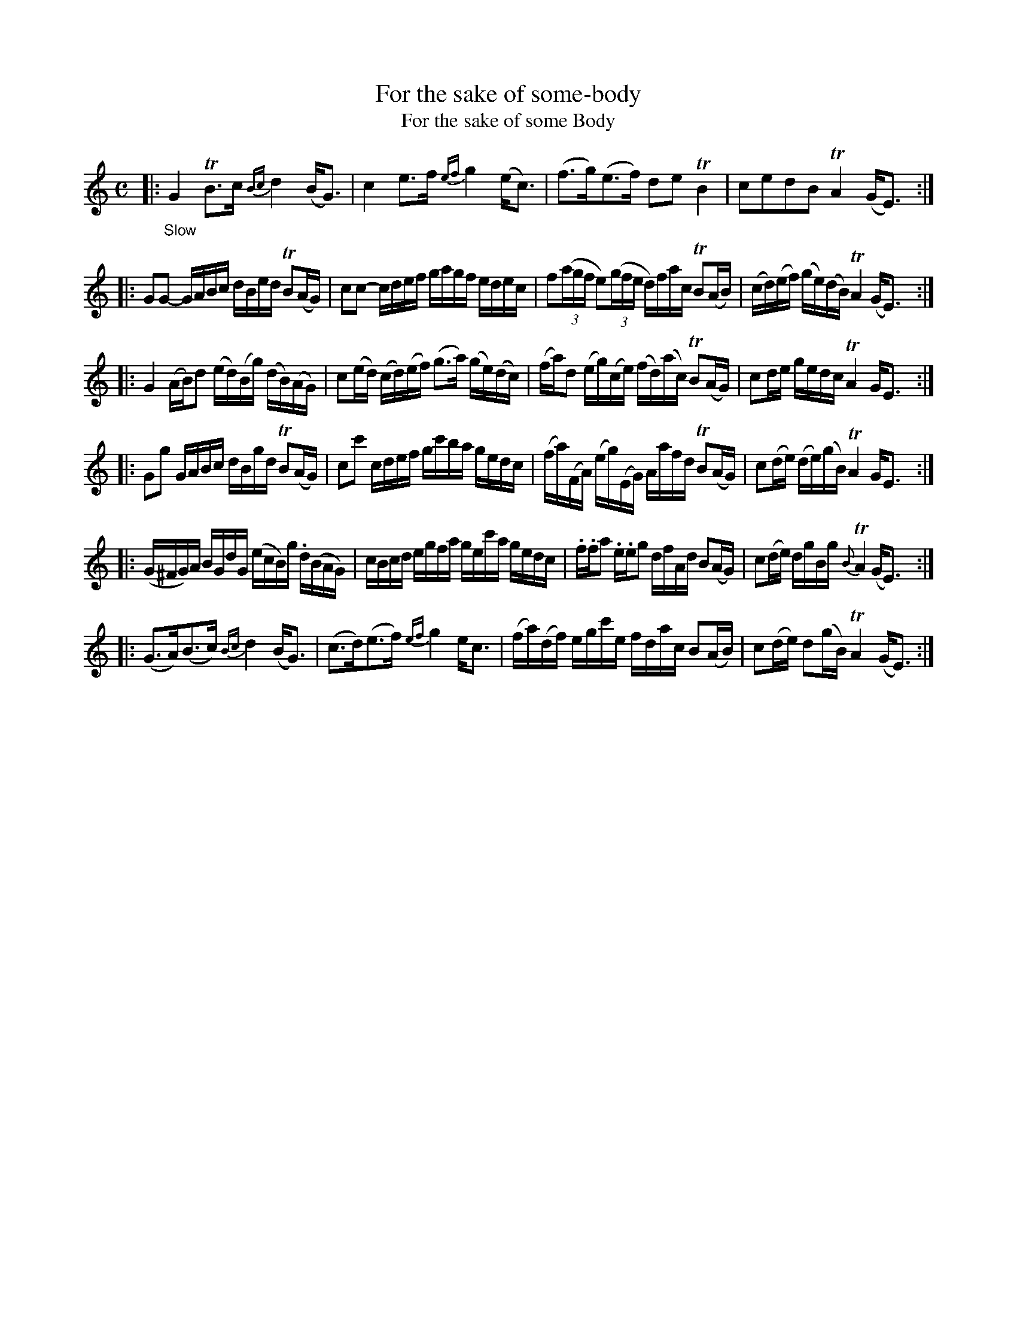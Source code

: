 X: 14301
T: For the sake of some-body
T: For the sake of some Body
%R: air, strathspey
B: James Oswald "The Caledonian Pocket Companion" v.1 b.4 p.30 #1
S: https://ia800501.us.archive.org/18/items/caledonianpocket01rugg/caledonianpocket01rugg_bw.pdf
Z: 2020 John Chambers <jc:trillian.mit.edu>
M: C
L: 1/16
K: Gmix	% ending on Em
%%slurgraces 1
%%graceslurs 1
|: "_Slow"\
G4 TB3c {Bc}d4 (BG3) | c4 e3f {ef}g4 (ec3) |\
(f3g)(e3f) d2e2 TB4 | c2e2d2B2 TA4 (GE3) :|
|:\
G2G2- GABc dBed TB2(AG) | c2c2- cdef gagf edec |\
f2(3(agf e2)(3(gfe d)fac TB2(AB) | (cd)(ef) (ge)(dB) TA4 (GE3) :|
|:\
G4 (AB)d2 (ed)(Bg) (dB)(AG) | c2(ed) (cd)(ef) (g3a) (ge)(dc) |\
(fa)d2 (eg)(ce) (fd)(ac) TB2(AG) | c2de gedc TA4 GE3 :|
|:\
G2g2 GABc dBgd TB2(AG) | c2c'2 cdef gc'ba gedc |\
(fa)(FA) (eg)(EG) Aafd TB2(AG) | c2(de) (de)(gB) TA4 GE3 :|
|:\
(G^FG)A BGdG (ecB)g .d(BAG) | cBcd egfa gec'a gedc |\
.f.fa2 .e.eg2 dfAd B2(AG) | c2(de) dgBg {B}TA4 (GE3) :|
|:\
(G3A)(B3c) {Bc}d4 (BG3) | (c3d)(e3f) {ef}g4 ec3 |\
(fa)(df) egc'e fdac B2(AB) | c2(de) d2(gB) TA4 (GE3) :|
